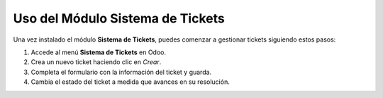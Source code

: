 Uso del Módulo Sistema de Tickets
==================================

Una vez instalado el módulo **Sistema de Tickets**, puedes comenzar a gestionar tickets siguiendo estos pasos:

1. Accede al menú **Sistema de Tickets** en Odoo.
2. Crea un nuevo ticket haciendo clic en `Crear`.
3. Completa el formulario con la información del ticket y guarda.
4. Cambia el estado del ticket a medida que avances en su resolución.
